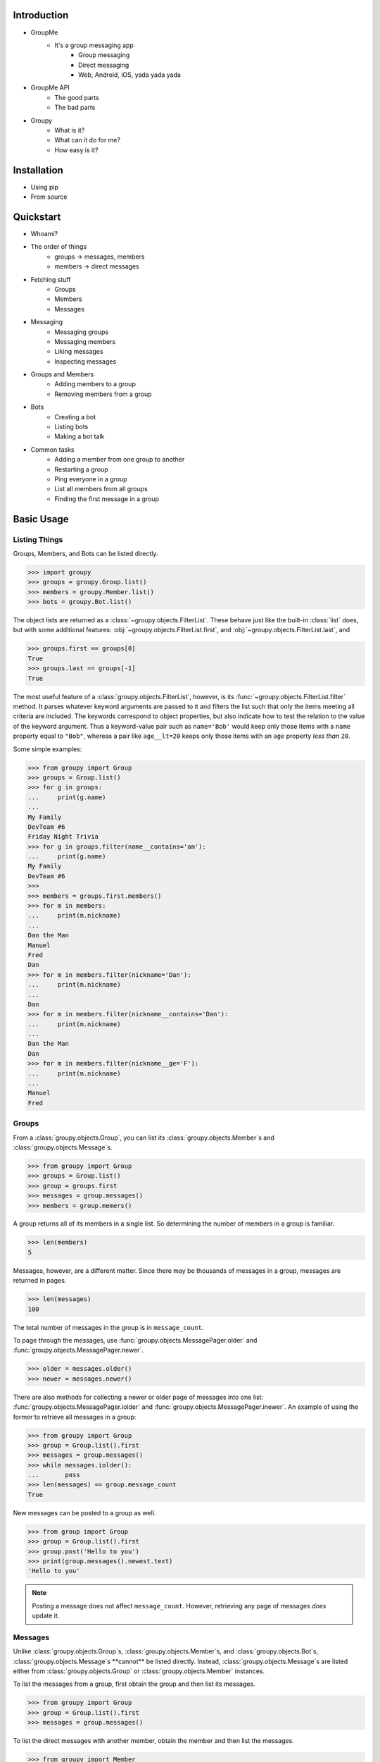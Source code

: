 Introduction
============

- GroupMe
	+ It's a group messaging app
		* Group messaging
		* Direct messaging
		* Web, Android, iOS, yada yada yada
- GroupMe API
	+ The good parts
	+ The bad parts
- Groupy
	+ What is it?
	+ What can it do for me?
	+ How easy is it?

Installation
============

- Using pip
- From source

Quickstart
==========

- Whoami?
- The order of things
	+ groups -> messages, members
	+ members -> direct messages
- Fetching stuff
	+ Groups
	+ Members
	+ Messages
- Messaging
	+ Messaging groups
	+ Messaging members
	+ Liking messages
	+ Inspecting messages
- Groups and Members
	+ Adding members to a group
	+ Removing members from a group
- Bots
	+ Creating a bot
	+ Listing bots
	+ Making a bot talk
- Common tasks
	+ Adding a member from one group to another
	+ Restarting a group
	+ Ping everyone in a group
	+ List all members from all groups
	+ Finding the first message in a group

Basic Usage
===========

Listing Things
--------------

Groups, Members, and Bots can be listed directly.

.. code-block:: python

	>>> import groupy
	>>> groups = groupy.Group.list()
	>>> members = groupy.Member.list()
	>>> bots = groupy.Bot.list()

The object lists are returned as a :class:`~groupy.objects.FilterList`. These
behave just like the built-in :class:`list` does, but with some additional
features: :obj:`~groupy.objects.FilterList.first`, and
:obj:`~groupy.objects.FilterList.last`, and

.. code-block:: python

	>>> groups.first == groups[0]
	True
	>>> groups.last == groups[-1]
	True

The most useful feature of a :class:`groupy.objects.FilterList`, however, is
its :func:`~groupy.objects.FilterList.filter` method. It parses whatever
keyword arguments are passed to it and filters the list such that only the
items meeting all criteria are included. The keywords correspond to object
properties, but also indicate how to test the relation to the value of the
keyword argument. Thus a keyword-value pair such as ``name='Bob'`` would keep
only those items with a ``name`` property equal to ``"Bob"``, whereas a pair
like ``age__lt=20`` keeps only those items with an ``age`` property *less than*
``20``.

Some simple examples: 

.. code-block:: python

	>>> from groupy import Group
	>>> groups = Group.list()
	>>> for g in groups:
	...     print(g.name)
	...
	My Family
	DevTeam #6
	Friday Night Trivia
	>>> for g in groups.filter(name__contains='am'):
	...     print(g.name)
	My Family
	DevTeam #6
	>>> 
	>>> members = groups.first.members()
	>>> for m in members:
	...     print(m.nickname)
	... 
	Dan the Man
	Manuel
	Fred
	Dan
	>>> for m in members.filter(nickname='Dan'):
	...     print(m.nickname)
	... 
	Dan
	>>> for m in members.filter(nickname__contains='Dan'):
	...     print(m.nickname)
	... 
	Dan the Man
	Dan
	>>> for m in members.filter(nickname__ge='F'):
	...     print(m.nickname)
	... 
	Manuel
	Fred

Groups
------

.. todo::

	Add section about modifying a group.

From a :class:`groupy.objects.Group`, you can list its 
:class:`groupy.objects.Member`s and :class:`groupy.objects.Message`s.

.. code-block:: python

	>>> from groupy import Group
	>>> groups = Group.list()
	>>> group = groups.first
	>>> messages = group.messages()
	>>> members = group.memers()

A group returns all of its members in a single list. So determining the number
of members in a group is familiar.

.. code-block:: python

	>>> len(members)
	5

Messages, however, are a different matter. Since there may be thousands of
messages in a group, messages are returned in pages.

.. code-block:: python

	>>> len(messages)
	100
	
The total number of messages in the group is in ``message_count``.

.. code-block::python

	>>> group.message_count
	3014

To page through the messages, use :func:`groupy.objects.MessagePager.older` and
:func:`groupy.objects.MessagePager.newer`.

.. code-block:: python

	>>> older = messages.older()
	>>> newer = messages.newer()

There are also methods for collecting a newer or older page of messages into
one list: :func:`groupy.objects.MessagePager.iolder` and
:func:`groupy.objects.MessagePager.inewer`. An example of using the former to
retrieve all messages in a group:

.. code-block:: python

	>>> from groupy import Group
	>>> group = Group.list().first
	>>> messages = group.messages()
	>>> while messages.iolder():
	...       pass
	>>> len(messages) == group.message_count
	True

New messages can be posted to a group as well.

.. code-block:: python

	>>> from group import Group
	>>> group = Group.list().first
	>>> group.post('Hello to you')
	>>> print(group.messages().newest.text)
	'Hello to you'

.. note::

	Posting a message does not affect ``message_count``. However, retrieving
	any page of messages *does* update it.

Messages
--------

Unlike :class:`groupy.objects.Group`s, :class:`groupy.objects.Member`s, and
:class:`groupy.objects.Bot`s, :class:`groupy.objects.Message`s **cannot** be
listed directly. Instead, :class:`groupy.objects.Message`s are listed either
from :class:`groupy.objects.Group` or :class:`groupy.objects.Member` instances.

To list the messages from a group, first obtain the group and then list its
messages.

.. code-block:: python

	>>> from groupy import Group
	>>> group = Group.list().first
	>>> messages = group.messages()

To list the direct messages with another member, obtain the member and then
list the messages.

.. code-block:: python

	>>> from groupy import Member
	>>> member = Member.list().first
	>>> messages = member.messages()

Messages have several properties. Let's look at a few of them. Messages have a
timestamp indicating when the message was created.

.. code-block:: python

	>>> message = messages.newest
	>>> message.created_at
	2014-4-29 12:19:05

As with other API objects, timestamp data is returned as 
:class:`datetime.datetime` instances.

Messages also contain information about the member who posted it.

	>>> message.user_id
	'0123456789'
	>>> message.name
	'Kevin'
	>>> message.avatar_url
	'http://i.groupme.com/a01b23c45d56e78f90a01b12c3456789'

Of course, messages have text and attachments. A message may or may not have
text or attachments, but every message must have one or the other.

	>>> message.text
	'Hello'
	>>> message.attachments
	[Image(url='http://i.groupme.com/a01b23c45d56e78f90a01b12c3456789')]

Although the majority of messages will have just one attachment, there is no
limit on the number of attachments. In fact, despite most clients being
incapable of displaying them, the API doesn't even limit the number of each
kind of attachment. For example, a single message might have two images, three
locations, and one emoji.

There are multiple types of messages. System messages are messages that are not
sent by a member, but generated by member actions. Many things generate system
messages, including member changes, group updates (name, avatar, etc.), member
changes (nickname, avatar, etc.), and changing the topic.

Additionally there are group messages and direct messages. Group messages are
messages in a group, whereas direct messages are messages between two members.

Each message has a few properties that can be used to differentiate the types.

	>>> message.group_id
	'1234567890'
	>>> message.recipient_id
	None
	>>> message.system
	False

In the above example, we can see that ``message.system`` is ``False``, which
indicates that the message was sent by a member, not the system. We can also
see that although the message has a ``message.group_id``, it does *not* have a
``message.recipient_id``, which means it is a group message. Had it been a
system message, ``message.system`` would have been ``True``. Had it been a
direct message, ``message.group_id`` would have been ``None`` and
``message.recipient_id`` would contain a valid user ID.

Lastly, each message contains a list of user IDs to indicate which members have
"liked" it.

	>>> message.favorited_by
	['2345678901', '3456789012']

Because often more information about the member is desired, a list of actual
:class:`groupy.objects.Member` instances can be retrieved using the
:func:`groupy.objects.Message.likes` method.

.. code-block:: python

	>>> message.likes()
	[Rob, Jennifer, Vlad]

Messages can also be liked and unliked.

.. code-block:: python

	>>> message.like()
	True
	>>> message.unlike()
	True

.. note::

	Currently, the message instance itself does **not** update its own
	attributes. You must re-fetch the message.


Members
-------

:class:`groupy.objects.Member` instances represent other GroupMe users. Finding
members can be accomplished in one of three ways. First, all the members you've
seen thus far can be listed directly.

.. code-block:: python

	>>> from groupy import Member
	>>> members = Member.list()

.. note::

	The name (or nickname) of each member listed from
	:func:`group.objects.Member.list` is the most frequent of the names that
	the member uses among the groups of which you are both members.

Secondly, members may be listed from a group. Of course, this lists only the
members of one group.

.. code-block:: python

	>>> from groupy import Group
	>>> group = Group.list().first
	>>> members = group.members()

Lastly, members may be listed from a message. This lists the members who have
"liked" the message.

.. code-block:: python

	>>> messages = group.messages()
	>>> message = message.newest
	>>> members = message.likes()

Each member has a user ID, a nickname, and a URL indicating their avatar image
that are specific to the group from which the member was listed.

.. code-block:: python

	>>> member = members.first
	>>> member.user_id
	'0123456789'
	>>> member.nickname
	'Bill'
	>>> member.avatar_url
	'http://i.groupme.com/a01b23c45d56e78f90a01b12c3456789'

Members have one more property of interest: ``muted``. This indicates whether
the member has that group muted.

.. code-block:: python

	>>> member1, member2 = members[:2]
	>>> member1.muted
	False
	>>> member2.muted
	True

Messaging a member and retrieving the messages between you and the member is
done in the same way as when messaging a group.

.. code-block:: python

	>>> member.post("Hello")
	>>> member.messages().newest.text
	'Hello'

Bots
----

- Can be listed
- Can be created
- Can be modified
- Can post messages
- Can be deleted

Advanced Usage
==============

- Working with lists
	+ Filter lists
	+ Messsage pagers
- Creating attachments
	+ Images
	+ Locations
	+ Emoji
- When it just doesn't work out...
	+ Leaving a group
	+ Disbanding (destroying) a group you own
	+ Destroying a bot
- The SMS mode
	+ Enabling and you
	+ Disabling
